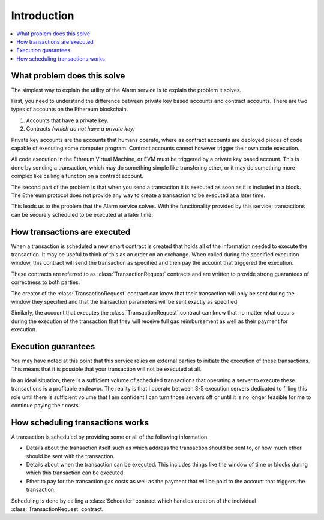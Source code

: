 Introduction
============

.. contents:: :local:


What problem does this solve
----------------------------

The simplest way to explain the utility of the Alarm service is to explain the
problem it solves.

First, you need to understand the difference between private key based accounts
and contract accounts.  There are two types of accounts on the Ethereum
blockchain.

1. Accounts that have a private key.
2. Contracts *(which do not have a private key)*

Private key accounts are the accounts that humans operate, where as contract
accounts are deployed pieces of code capable of executing some computer
program.  Contract accounts cannot however trigger their own code execution.

All code execution in the Ethreum Virtual Machine, or EVM must be triggered by
a private key based account.  This is done by sending a transaction, which may
do something simple like transfering ether, or it may do something more complex
like calling a function on a contract account.

The second part of the problem is that when you send a transaction it is
executed as soon as it is included in a block.  The Ethereum protocol does not
provide any way to create a transaction to be executed at a later time.

This leads us to the problem that the Alarm service solves.  With the
functionality provided by this service, transactions can be securely scheduled
to be executed at a later time.


How transactions are executed
-----------------------------

When a transaction is scheduled a new smart contract is created that holds all
of the information needed to execute the transaction.  It may be useful to
think of this as an order on an exchange.  When called during the specified
execution window, this contract will send the transaction as specified and then
pay the account that triggered the execution.

These contracts are referred to as :class:`TransactionRequest` contracts and
are written to provide strong guarantees of correctness to both parties.

The creator of the :class:`TransactionRequest` contract can know that their
transaction will only be sent during the window they specified and that the
transaction parameters will be sent exactly as specified.

Similarly, the account that executes the :class:`TransactionRequest` contract
can know that no matter what occurs during the execution of the transaction
that they will receive full gas reimbursement as well as their payment for
execution.


Execution guarantees
--------------------

You may have noted at this point that this service relies on external parties
to initiate the execution of these transactions.  This means that it is
possible that your transaction will not be executed at all.  

In an ideal situation, there is a sufficient volume of scheduled transactions
that operating a server to execute these transactions is a profitable endeavor.
The reality is that I operate between 3-5 execution servers dedicated to filling
this role until there is sufficient volume that I am confident I can turn those
servers off or until it is no longer feasible for me to continue paying their
costs.


How scheduling transactions works
---------------------------------

A transaction is scheduled by providing some or all of the following
information.

* Details about the transaction itself such as which address the transaction
  should be sent to, or how much ether should be sent with the transaction.
* Details about when the transaction can be executed.  This includes things
  like the window of time or blocks during which this transaction can be
  executed.
* Ether to pay for the transaction gas costs as well as the payment that will
  be paid to the account that triggers the transaction.

Scheduling is done by calling a :class:`Scheduler` contract which handles
creation of the individual :class:`TransactionRequest` contract.

